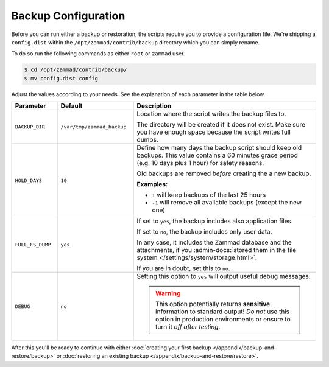Backup Configuration
********************

Before you can run either a backup or restoration, the scripts require
you to provide a configuration file. We're shipping a ``config.dist`` within the
``/opt/zammad/contrib/backup`` directory which you can simply rename.

To do so run the following commands as either ``root`` or ``zammad`` user.

.. code-block:: sh

   $ cd /opt/zammad/contrib/backup/
   $ mv config.dist config

Adjust the values according to your needs. See the explanation of each
parameter in the table below.

.. list-table::
  :widths: 15, 25, 60
  :header-rows: 1

  * - Parameter
    - Default
    - Description
  * - ``BACKUP_DIR``
    - ``/var/tmp/zammad_backup``
    - Location where the script writes the backup files to.

      The directory will be created if it does not exist. Make sure you have
      enough space because the script writes full dumps.
  * - ``HOLD_DAYS``
    - ``10``
    - Define how many days the backup script should keep old backups.
      This value contains a 60 minutes grace period (e.g. 10 days plus 1 hour)
      for safety reasons.

      Old backups are removed *before* creating the a new backup.

      **Examples:**

      * ``1`` will keep backups of the last 25 hours
      * ``-1`` will remove all available backups (except the new one)
  * - ``FULL_FS_DUMP``
    - ``yes``
    - If set to ``yes``, the backup includes also application files.

      If set to ``no``, the backup includes only user data.

      In any case, it includes the Zammad database and the attachments, if you
      :admin-docs:`stored them in the file system </settings/system/storage.html>`.

      If you are in doubt, set this to ``no``.
  * - ``DEBUG``
    - ``no``
    - Setting this option to ``yes`` will output useful debug messages.

      .. warning::

         This option potentially returns **sensitive** information to standard
         output! *Do not* use this option in production environments or ensure
         to turn it *off after testing*.



After this you'll be ready to continue with either
:doc:`creating your first backup </appendix/backup-and-restore/backup>` or
:doc:`restoring an existing backup </appendix/backup-and-restore/restore>`.